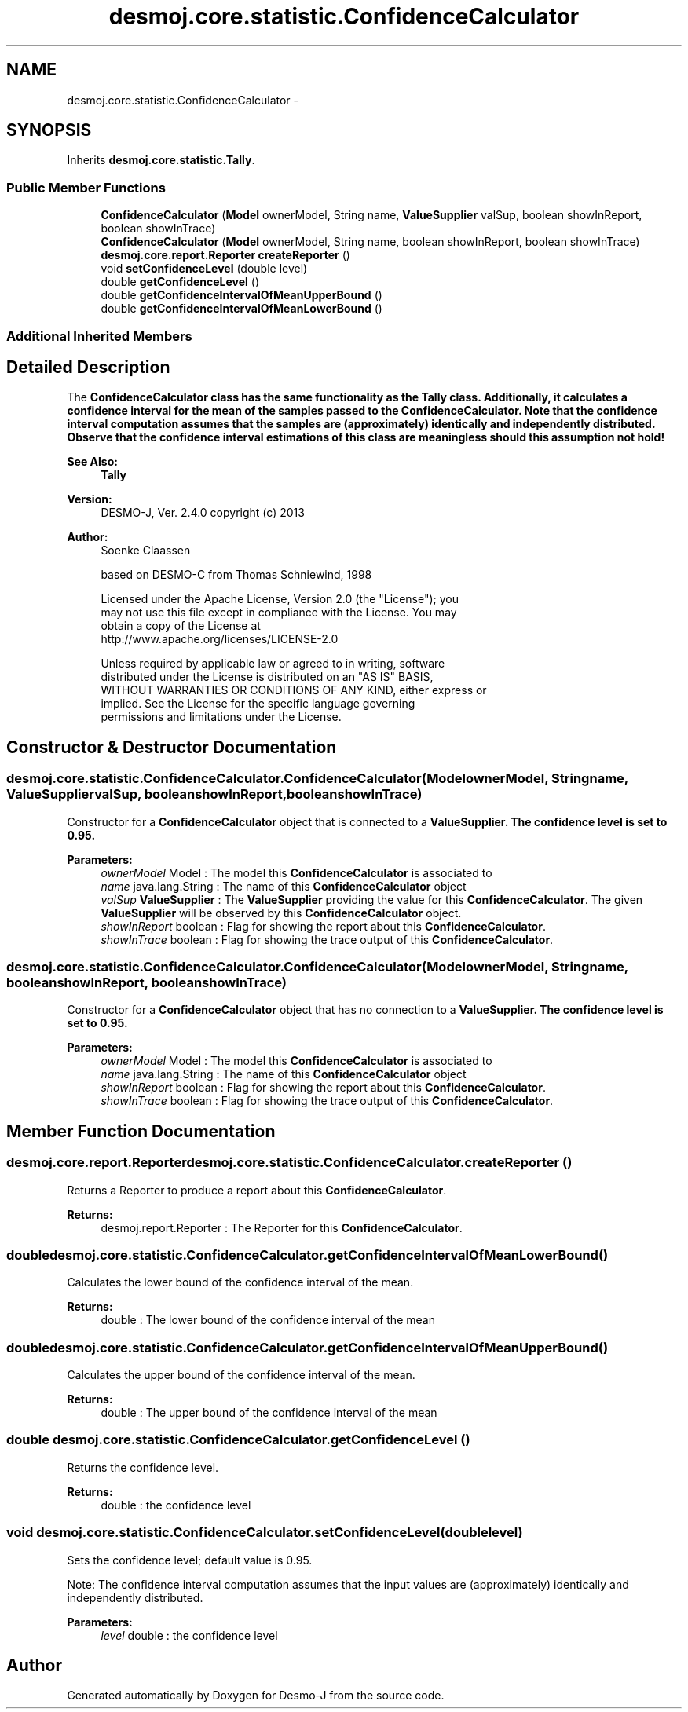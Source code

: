 .TH "desmoj.core.statistic.ConfidenceCalculator" 3 "Wed Dec 4 2013" "Version 1.0" "Desmo-J" \" -*- nroff -*-
.ad l
.nh
.SH NAME
desmoj.core.statistic.ConfidenceCalculator \- 
.SH SYNOPSIS
.br
.PP
.PP
Inherits \fBdesmoj\&.core\&.statistic\&.Tally\fP\&.
.SS "Public Member Functions"

.in +1c
.ti -1c
.RI "\fBConfidenceCalculator\fP (\fBModel\fP ownerModel, String name, \fBValueSupplier\fP valSup, boolean showInReport, boolean showInTrace)"
.br
.ti -1c
.RI "\fBConfidenceCalculator\fP (\fBModel\fP ownerModel, String name, boolean showInReport, boolean showInTrace)"
.br
.ti -1c
.RI "\fBdesmoj\&.core\&.report\&.Reporter\fP \fBcreateReporter\fP ()"
.br
.ti -1c
.RI "void \fBsetConfidenceLevel\fP (double level)"
.br
.ti -1c
.RI "double \fBgetConfidenceLevel\fP ()"
.br
.ti -1c
.RI "double \fBgetConfidenceIntervalOfMeanUpperBound\fP ()"
.br
.ti -1c
.RI "double \fBgetConfidenceIntervalOfMeanLowerBound\fP ()"
.br
.in -1c
.SS "Additional Inherited Members"
.SH "Detailed Description"
.PP 
The \fC\fBConfidenceCalculator\fP\fP class has the same functionality as the \fC\fBTally\fP\fP class\&. Additionally, it calculates a confidence interval for the mean of the samples passed to the \fC\fBConfidenceCalculator\fP\fP\&. Note that the confidence interval computation assumes that the samples are (approximately) identically and independently distributed\&. Observe that the confidence interval estimations of this class are meaningless should this assumption not hold!
.PP
\fBSee Also:\fP
.RS 4
\fBTally\fP 
.RE
.PP
\fBVersion:\fP
.RS 4
DESMO-J, Ver\&. 2\&.4\&.0 copyright (c) 2013 
.RE
.PP
\fBAuthor:\fP
.RS 4
Soenke Claassen 
.PP
based on DESMO-C from Thomas Schniewind, 1998 
.PP
.nf
    Licensed under the Apache License, Version 2.0 (the "License"); you
    may not use this file except in compliance with the License. You may
    obtain a copy of the License at
    http://www.apache.org/licenses/LICENSE-2.0

    Unless required by applicable law or agreed to in writing, software
    distributed under the License is distributed on an "AS IS" BASIS,
    WITHOUT WARRANTIES OR CONDITIONS OF ANY KIND, either express or
    implied. See the License for the specific language governing
    permissions and limitations under the License.
.fi
.PP
 
.RE
.PP

.SH "Constructor & Destructor Documentation"
.PP 
.SS "desmoj\&.core\&.statistic\&.ConfidenceCalculator\&.ConfidenceCalculator (\fBModel\fPownerModel, Stringname, \fBValueSupplier\fPvalSup, booleanshowInReport, booleanshowInTrace)"
Constructor for a \fBConfidenceCalculator\fP object that is connected to a \fC\fBValueSupplier\fP\fP\&. The confidence level is set to 0\&.95\&.
.PP
\fBParameters:\fP
.RS 4
\fIownerModel\fP Model : The model this \fBConfidenceCalculator\fP is associated to 
.br
\fIname\fP java\&.lang\&.String : The name of this \fBConfidenceCalculator\fP object 
.br
\fIvalSup\fP \fBValueSupplier\fP : The \fBValueSupplier\fP providing the value for this \fBConfidenceCalculator\fP\&. The given \fBValueSupplier\fP will be observed by this \fBConfidenceCalculator\fP object\&. 
.br
\fIshowInReport\fP boolean : Flag for showing the report about this \fBConfidenceCalculator\fP\&. 
.br
\fIshowInTrace\fP boolean : Flag for showing the trace output of this \fBConfidenceCalculator\fP\&. 
.RE
.PP

.SS "desmoj\&.core\&.statistic\&.ConfidenceCalculator\&.ConfidenceCalculator (\fBModel\fPownerModel, Stringname, booleanshowInReport, booleanshowInTrace)"
Constructor for a \fBConfidenceCalculator\fP object that has no connection to a \fC\fBValueSupplier\fP\fP\&. The confidence level is set to 0\&.95\&.
.PP
\fBParameters:\fP
.RS 4
\fIownerModel\fP Model : The model this \fBConfidenceCalculator\fP is associated to 
.br
\fIname\fP java\&.lang\&.String : The name of this \fBConfidenceCalculator\fP object 
.br
\fIshowInReport\fP boolean : Flag for showing the report about this \fBConfidenceCalculator\fP\&. 
.br
\fIshowInTrace\fP boolean : Flag for showing the trace output of this \fBConfidenceCalculator\fP\&. 
.RE
.PP

.SH "Member Function Documentation"
.PP 
.SS "\fBdesmoj\&.core\&.report\&.Reporter\fP desmoj\&.core\&.statistic\&.ConfidenceCalculator\&.createReporter ()"
Returns a Reporter to produce a report about this \fBConfidenceCalculator\fP\&.
.PP
\fBReturns:\fP
.RS 4
desmoj\&.report\&.Reporter : The Reporter for this \fBConfidenceCalculator\fP\&. 
.RE
.PP

.SS "double desmoj\&.core\&.statistic\&.ConfidenceCalculator\&.getConfidenceIntervalOfMeanLowerBound ()"
Calculates the lower bound of the confidence interval of the mean\&.
.PP
\fBReturns:\fP
.RS 4
double : The lower bound of the confidence interval of the mean 
.RE
.PP

.SS "double desmoj\&.core\&.statistic\&.ConfidenceCalculator\&.getConfidenceIntervalOfMeanUpperBound ()"
Calculates the upper bound of the confidence interval of the mean\&.
.PP
\fBReturns:\fP
.RS 4
double : The upper bound of the confidence interval of the mean 
.RE
.PP

.SS "double desmoj\&.core\&.statistic\&.ConfidenceCalculator\&.getConfidenceLevel ()"
Returns the confidence level\&.
.PP
\fBReturns:\fP
.RS 4
double : the confidence level 
.RE
.PP

.SS "void desmoj\&.core\&.statistic\&.ConfidenceCalculator\&.setConfidenceLevel (doublelevel)"
Sets the confidence level; default value is 0\&.95\&.
.PP
Note: The confidence interval computation assumes that the input values are (approximately) identically and independently distributed\&.
.PP
\fBParameters:\fP
.RS 4
\fIlevel\fP double : the confidence level 
.RE
.PP


.SH "Author"
.PP 
Generated automatically by Doxygen for Desmo-J from the source code\&.
